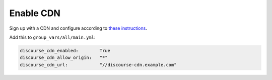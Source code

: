 Enable CDN
==========

Sign up with a CDN and configure according to `these instructions
<https://meta.discourse.org/t/enable-a-cdn-for-your-discourse/>`_.

Add this to ``group_vars/all/main.yml``:

.. code-block:: yaml

    discourse_cdn_enabled:        True
    discourse_cdn_allow_origin:   "*"
    discourse_cdn_url:            "//discourse-cdn.example.com"

